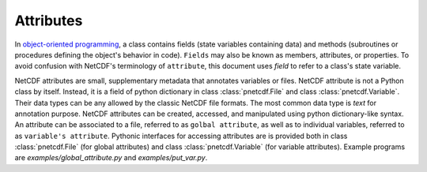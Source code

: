 ===========
Attributes
===========

In `object-oriented programming <https://en.wikipedia.org/wiki/Object-oriented_programming>`_,
a class contains fields (state variables containing data) and methods
(subroutines or procedures defining the object's behavior in code). ``Fields``
may also be known as members, attributes, or properties. To avoid confusion
with NetCDF's terminology of ``attribute``, this document uses `field` to refer
to a class's state variable.

NetCDF attributes are small, supplementary metadata that annotates variables or
files.  NetCDF attribute is not a Python class by itself. Instead, it is a
field of python dictionary in class :class:`pnetcdf.File` and class
:class:`pnetcdf.Variable`.  Their data types can be any allowed by the classic
NetCDF file formats.  The most common data type is `text` for annotation
purpose.  NetCDF attributes can be created, accessed, and manipulated using
python dictionary-like syntax.  An attribute can be associated to a file,
referred to as ``golbal attribute``, as well as to individual variables,
referred to as ``variable's attribute``.  Pythonic interfaces for accessing
attributes are is provided both in class :class:`pnetcdf.File` (for global
attributes) and class :class:`pnetcdf.Variable` (for variable attributes).
Example programs are `examples/global_attribute.py` and `examples/put_var.py`.

